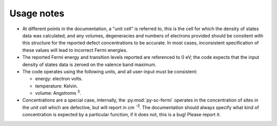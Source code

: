 Usage notes
-------------------------------------
- At different points in the documentation, a "unit cell" is referred to, this is the cell for which the density
  of states data was calculated, and any volumes, degeneracies and numbers of electrons provided should be 
  consitent with this structure for the reported defect concentrations to be accurate. In most cases, inconsistent
  specification of these values will lead to incorrect Fermi energies.
- The reported Fermi energy and transition levels reported are referenced to 0 eV; the code expects that the input
  density of states data is zeroed on the valence band maximum.
- The code operates using the following units,
  and all user-input must be consistent:
  
  - energy: electron volts. 
  
  - temperature: Kelvin.  
  
  - volume: Angstroms :superscript:`3`. 
  
- Concentrations are a special case, internally, the :py:mod:`py-sc-fermi` operates in the concentration of sites in the unit cell 
  which are defective, but will report in cm :superscript:`-3`. The documentation should always specify what kind of concentration
  is expected by a particular function, if it does not, this is a bug! Please report it. 

